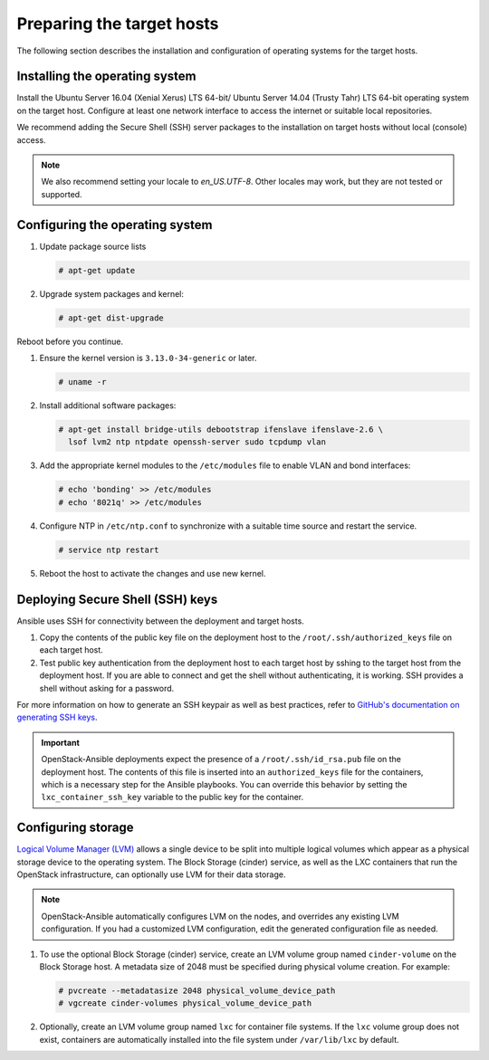 ==========================
Preparing the target hosts
==========================

The following section describes the installation and configuration of
operating systems for the target hosts.

Installing the operating system
~~~~~~~~~~~~~~~~~~~~~~~~~~~~~~~

Install the Ubuntu Server 16.04 (Xenial Xerus) LTS 64-bit/
Ubuntu Server 14.04 (Trusty Tahr) LTS 64-bit operating
system on the target host. Configure at least one network interface
to access the internet or suitable local repositories.

We recommend adding the Secure Shell (SSH) server packages to the
installation on target hosts without local (console) access.

.. note::

   We also recommend setting your locale to `en_US.UTF-8`. Other locales may
   work, but they are not tested or supported.

Configuring the operating system
~~~~~~~~~~~~~~~~~~~~~~~~~~~~~~~~

#. Update package source lists

   .. code-block:: shell-session

       # apt-get update

#. Upgrade system packages and kernel:

   .. code-block:: shell-session

       # apt-get dist-upgrade

Reboot before you continue.

#. Ensure the kernel version is ``3.13.0-34-generic`` or later.

   .. code-block:: shell-session

       # uname -r

#. Install additional software packages:

   .. code-block:: shell-session

       # apt-get install bridge-utils debootstrap ifenslave ifenslave-2.6 \
         lsof lvm2 ntp ntpdate openssh-server sudo tcpdump vlan

#. Add the appropriate kernel modules to the ``/etc/modules`` file to
   enable VLAN and bond interfaces:

   .. code-block:: shell-session

      # echo 'bonding' >> /etc/modules
      # echo '8021q' >> /etc/modules

#. Configure NTP in ``/etc/ntp.conf`` to synchronize with a suitable time
   source and restart the service.

   .. code-block:: shell-session

      # service ntp restart

#. Reboot the host to activate the changes and use new kernel.

Deploying Secure Shell (SSH) keys
~~~~~~~~~~~~~~~~~~~~~~~~~~~~~~~~~

Ansible uses SSH for connectivity between the deployment and target hosts.

#. Copy the contents of the public key file on the deployment host to
   the ``/root/.ssh/authorized_keys`` file on each target host.

#. Test public key authentication from the deployment host to each
   target host by sshing to the target host from the deployment host.
   If you are able to connect and get the shell without authenticating, it
   is working. SSH provides a shell without asking for a
   password.

For more information on how to generate an SSH keypair as well as best
practices, refer to `GitHub's documentation on generating SSH keys`_.

.. _GitHub's documentation on generating SSH keys: https://help.github.com/articles/generating-ssh-keys/

.. important::

   OpenStack-Ansible deployments expect the presence of a
   ``/root/.ssh/id_rsa.pub`` file on the deployment host.
   The contents of this file is inserted into an
   ``authorized_keys`` file for the containers, which is a
   necessary step for the Ansible playbooks. You can
   override this behavior by setting the
   ``lxc_container_ssh_key`` variable to the public key for
   the container.

.. _configuring-storage:

Configuring storage
~~~~~~~~~~~~~~~~~~~

`Logical Volume Manager (LVM)`_ allows a single device to be split into
multiple logical volumes which appear as a physical storage device to the
operating system. The Block Storage (cinder) service, as well as the LXC
containers that run the OpenStack infrastructure, can optionally use LVM for
their data storage.

.. note::

   OpenStack-Ansible automatically configures LVM on the nodes, and
   overrides any existing LVM configuration. If you had a customized LVM
   configuration, edit the generated configuration file as needed.

#. To use the optional Block Storage (cinder) service, create an LVM
   volume group named ``cinder-volume`` on the Block Storage host. A
   metadata size of 2048 must be specified during physical volume
   creation. For example:

   .. code-block:: shell-session

       # pvcreate --metadatasize 2048 physical_volume_device_path
       # vgcreate cinder-volumes physical_volume_device_path

#. Optionally, create an LVM volume group named ``lxc`` for container file
   systems. If the ``lxc`` volume group does not exist, containers are
   automatically installed into the file system under ``/var/lib/lxc`` by
   default.

.. _Logical Volume Manager (LVM): https://en.wikipedia.org/wiki/Logical_Volume_Manager_(Linux)
